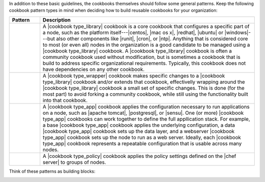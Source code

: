 .. The contents of this file are included in multiple topics.
.. This file should not be changed in a way that hinders its ability to appear in multiple documentation sets.


In addition to these basic guidelines, the cookbooks themselves should follow some general patterns. Keep the following cookbook pattern types in mind when deciding how to build reusable cookbooks for your organization:

.. list-table::
   :widths: 60 420
   :header-rows: 1

   * - Pattern
     - Description
   * - .. image:: ../../images/icon_cookbook_type_library.png
     - A |cookbook type_library| cookbook is a core cookbook that configures a specific part of a node, such as the platform itself---|centos|, |mac os x|, |redhat|, |ubuntu| or |windows|---but also other components like |runit|, |cron|, or |ntp|. Anything that is considered core to most (or even all) nodes in the organization is a good candidate to be managed using a |cookbook type_library| cookbook. A |cookbook type_library| cookbook is often a community cookbook used without modification, but is sometimes a cookbook that is build to address specific organizational requirements. Typically, this cookbook does not have dependencies on any other cookbook.
   * - .. image:: ../../images/icon_cookbook_type_wrapper.png
     - A |cookbook type_wrapper| cookbook makes specific changes to a |cookbook type_library| cookbook and/or extends that cookbook, effectivelly wrapping around the |cookbook type_library| cookbook a small set of specific changes. This is done (for the most part) to avoid forking a community cookbook, while still using the functionality built into that cookbook.
   * - .. image:: ../../images/icon_cookbook_type_app.png
     - A |cookbook type_app| cookbook applies the configuration necessary to run applications on a node, such as |apache tomcat|, |postgresql|, or |sensu|. One (or more) |cookbook type_app| cookbooks can work together to define the full appllication stack. For example, a base |cookbook type_app| cookbook applies the underlying configuration, a data |cookbook type_app| cookbook sets up the data layer, and a webserver |cookbook type_app| cookbook sets up the node to run as a web server. Ideally, each |cookbook type_app| cookbook represents a repeatable configuration that is usable across many nodes.
   * - .. image:: ../../images/icon_cookbook_type_policy.png
     - A |cookbook type_policy| cookbook applies the policy settings defined on the |chef server| to groups of nodes.

Think of these patterns as building blocks:

.. image:: ../../images/cookbook_types.png


